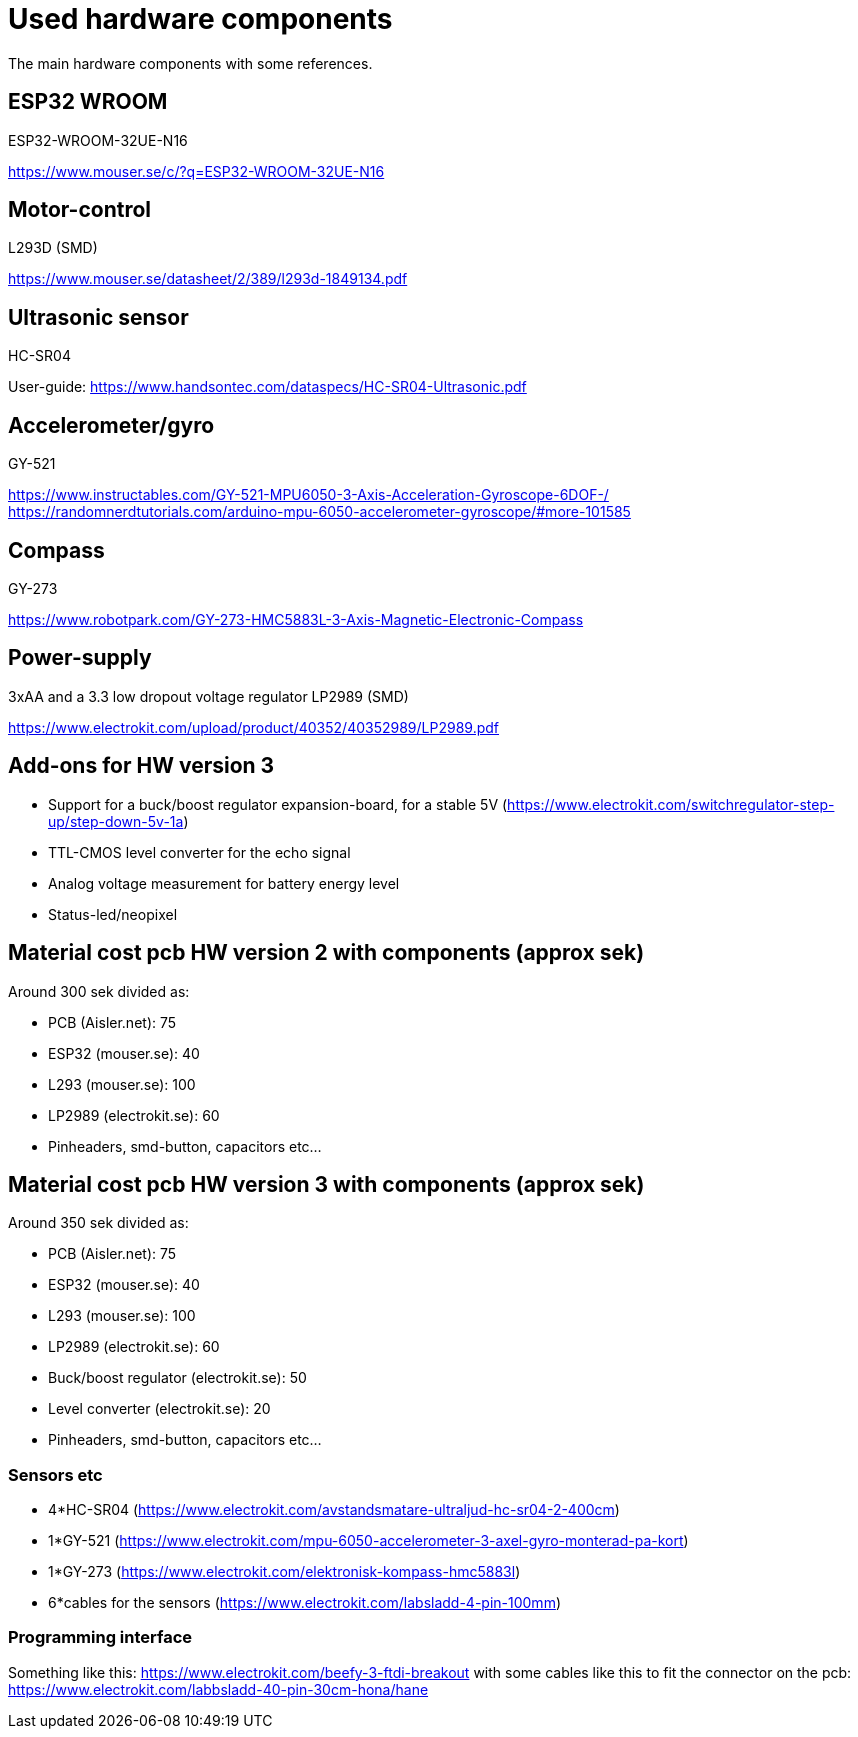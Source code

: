 # Used hardware components

The main hardware components with some references.

## ESP32 WROOM
ESP32-WROOM-32UE-N16

https://www.mouser.se/c/?q=ESP32-WROOM-32UE-N16


## Motor-control

L293D (SMD)

https://www.mouser.se/datasheet/2/389/l293d-1849134.pdf

## Ultrasonic sensor

HC-SR04 

User-guide: 
https://www.handsontec.com/dataspecs/HC-SR04-Ultrasonic.pdf

## Accelerometer/gyro

GY-521 

https://www.instructables.com/GY-521-MPU6050-3-Axis-Acceleration-Gyroscope-6DOF-/
https://randomnerdtutorials.com/arduino-mpu-6050-accelerometer-gyroscope/#more-101585

## Compass

GY-273

https://www.robotpark.com/GY-273-HMC5883L-3-Axis-Magnetic-Electronic-Compass

## Power-supply

3xAA and a 3.3 low dropout voltage regulator LP2989 (SMD) 

https://www.electrokit.com/upload/product/40352/40352989/LP2989.pdf

## Add-ons for HW version 3

* Support for a buck/boost regulator expansion-board, for a stable 5V (https://www.electrokit.com/switchregulator-step-up/step-down-5v-1a)
* TTL-CMOS level converter for the echo signal
* Analog voltage measurement for battery energy level
* Status-led/neopixel


## Material cost pcb HW version 2 with components (approx sek)

Around 300 sek divided as:

* PCB (Aisler.net):  75
* ESP32 (mouser.se): 40
* L293 (mouser.se): 100
* LP2989 (electrokit.se): 60
* Pinheaders, smd-button, capacitors etc...

## Material cost pcb HW version 3 with components (approx sek)

Around 350 sek divided as:

* PCB (Aisler.net):  75
* ESP32 (mouser.se): 40
* L293 (mouser.se): 100
* LP2989 (electrokit.se): 60
* Buck/boost regulator (electrokit.se): 50
* Level converter (electrokit.se): 20
* Pinheaders, smd-button, capacitors etc...

### Sensors etc

* 4*HC-SR04 (https://www.electrokit.com/avstandsmatare-ultraljud-hc-sr04-2-400cm)
* 1*GY-521 (https://www.electrokit.com/mpu-6050-accelerometer-3-axel-gyro-monterad-pa-kort)
* 1*GY-273 (https://www.electrokit.com/elektronisk-kompass-hmc5883l)
* 6*cables for the sensors (https://www.electrokit.com/labsladd-4-pin-100mm)

### Programming interface

Something like this: https://www.electrokit.com/beefy-3-ftdi-breakout with some cables like this to fit the connector on the pcb: https://www.electrokit.com/labbsladd-40-pin-30cm-hona/hane



